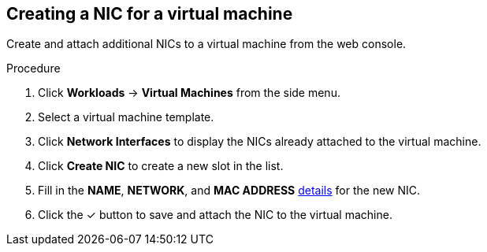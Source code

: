 
// Module included in the following assemblies:
//
// * cnv_users_guide/cnv_users_guide.adoc

[[cnv-vm-create-nic-web]]
== Creating a NIC for a virtual machine

Create and attach additional NICs to a virtual machine from the web console.

.Procedure

. Click *Workloads* -> *Virtual Machines* from the side menu.
. Select a virtual machine template.
. Click *Network Interfaces* to display the NICs already attached to the virtual machine.
. Click *Create NIC* to create a new slot in the list.
. Fill in the *NAME*, *NETWORK*, and *MAC ADDRESS* xref:cnv-networking-wizard-fields-web[details] for the new NIC.
. Click the &#10003; button to save and attach the NIC to the virtual machine.

